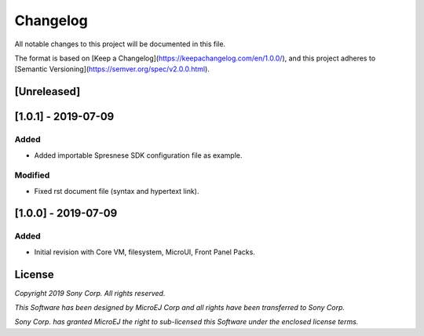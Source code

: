 ..
    Markdown
..

Changelog
=========
All notable changes to this project will be documented in this file.

The format is based on [Keep a Changelog](https://keepachangelog.com/en/1.0.0/),
and this project adheres to [Semantic Versioning](https://semver.org/spec/v2.0.0.html).

[Unreleased]
------------

[1.0.1] - 2019-07-09 
--------------------

Added
`````````
- Added importable Spresnese SDK configuration file as example.

Modified
````````
- Fixed rst document file (syntax and hypertext link).

[1.0.0] - 2019-07-09 
--------------------

Added
`````````
- Initial revision with Core VM, filesystem, MicroUI, Front Panel Packs.

License
-------
*Copyright 2019 Sony Corp. All rights reserved.*

*This Software has been designed by MicroEJ Corp and all rights have been transferred to Sony Corp.*

*Sony Corp. has granted MicroEJ the right to sub-licensed this Software under the enclosed license terms.*
